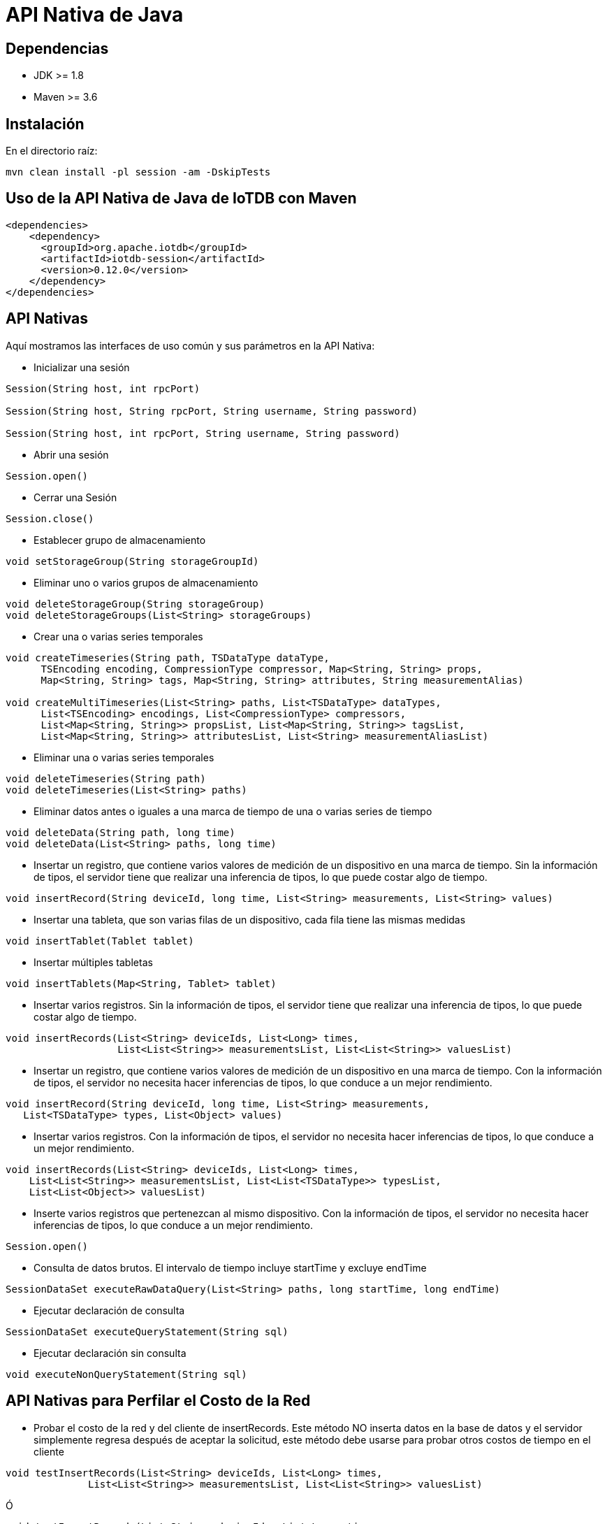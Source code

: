 = API Nativa de Java

== Dependencias

* JDK >= 1.8
* Maven >= 3.6

== Instalación

En el directorio raíz:

[source]
----
mvn clean install -pl session -am -DskipTests
----

== Uso de la API Nativa de Java de IoTDB con Maven

[source]
----
<dependencies>
    <dependency>
      <groupId>org.apache.iotdb</groupId>
      <artifactId>iotdb-session</artifactId>
      <version>0.12.0</version>
    </dependency>
</dependencies>
----

== API Nativas

Aquí mostramos las interfaces de uso común y sus parámetros en la API Nativa:

* Inicializar una sesión

[source]
----
Session(String host, int rpcPort)

Session(String host, String rpcPort, String username, String password)

Session(String host, int rpcPort, String username, String password)
----

* Abrir una sesión

[source]
----
Session.open()
----

* Cerrar una Sesión

[source]
----
​Session.close()
----

* Establecer grupo de almacenamiento

[source]
----
void setStorageGroup(String storageGroupId)    
----

* Eliminar uno o varios grupos de almacenamiento

[source]
----
void deleteStorageGroup(String storageGroup)
void deleteStorageGroups(List<String> storageGroups)
----

* Crear una o varias series temporales

[source]
----
void createTimeseries(String path, TSDataType dataType,
      TSEncoding encoding, CompressionType compressor, Map<String, String> props,
      Map<String, String> tags, Map<String, String> attributes, String measurementAlias)
      
void createMultiTimeseries(List<String> paths, List<TSDataType> dataTypes,
      List<TSEncoding> encodings, List<CompressionType> compressors,
      List<Map<String, String>> propsList, List<Map<String, String>> tagsList,
      List<Map<String, String>> attributesList, List<String> measurementAliasList)
----

* Eliminar una o varias series temporales

[source]
----
void deleteTimeseries(String path)
void deleteTimeseries(List<String> paths)
----

* Eliminar datos antes o iguales a una marca de tiempo de una o varias series de tiempo

[source]
----
void deleteData(String path, long time)
void deleteData(List<String> paths, long time)
----

* Insertar un registro, que contiene varios valores de medición de un dispositivo en una marca de tiempo. Sin la información de tipos, el servidor tiene que realizar una inferencia de tipos, lo que puede costar algo de tiempo.

[source]
----
void insertRecord(String deviceId, long time, List<String> measurements, List<String> values)
----

* Insertar una tableta, que son varias filas de un dispositivo, cada fila tiene las mismas medidas

[source]
----
void insertTablet(Tablet tablet)
----

* Insertar múltiples tabletas

[source]
----
void insertTablets(Map<String, Tablet> tablet)
----

* Insertar varios registros. Sin la información de tipos, el servidor tiene que realizar una inferencia de tipos, lo que puede costar algo de tiempo.

[source]
----
void insertRecords(List<String> deviceIds, List<Long> times, 
                   List<List<String>> measurementsList, List<List<String>> valuesList)
----

* Insertar un registro, que contiene varios valores de medición de un dispositivo en una marca de tiempo. Con la información de tipos, el servidor no necesita hacer inferencias de tipos, lo que conduce a un mejor rendimiento.

[source]
----
void insertRecord(String deviceId, long time, List<String> measurements,
   List<TSDataType> types, List<Object> values)
----

* Insertar varios registros. Con la información de tipos, el servidor no necesita hacer inferencias de tipos, lo que conduce a un mejor rendimiento.

[source]
----
void insertRecords(List<String> deviceIds, List<Long> times,
    List<List<String>> measurementsList, List<List<TSDataType>> typesList,
    List<List<Object>> valuesList)
----

* Inserte varios registros que pertenezcan al mismo dispositivo. Con la información de tipos, el servidor no necesita hacer inferencias de tipos, lo que conduce a un mejor rendimiento.

[source]
----
Session.open()
----

* Consulta de datos brutos. El intervalo de tiempo incluye startTime y excluye endTime

[source]
----
SessionDataSet executeRawDataQuery(List<String> paths, long startTime, long endTime)
----

* Ejecutar declaración de consulta

[source]
----
SessionDataSet executeQueryStatement(String sql)
----

* Ejecutar declaración sin consulta

[source]
----
void executeNonQueryStatement(String sql)
----

== API Nativas para Perfilar el Costo de la Red

* Probar el costo de la red y del cliente de insertRecords. Este método NO inserta datos en la base de datos y el servidor simplemente regresa después de aceptar la solicitud, este método debe usarse para probar otros costos de tiempo en el cliente

[source]
----
void testInsertRecords(List<String> deviceIds, List<Long> times,
              List<List<String>> measurementsList, List<List<String>> valuesList)
----

Ó

[source]
----
void testInsertRecords(List<String> deviceIds, List<Long> times,
    List<List<String>> measurementsList, List<List<TSDataType>> typesList,
    List<List<Object>> valuesList)
----

* Probar la red y el costo del cliente de insertRecordsOfOneDevice. Este método NO inserta datos en la base de datos y el servidor simplemente regresa después de aceptar la solicitud, este método debe usarse para probar otros costos de tiempo en el cliente

[source]
----
void testInsertRecordsOfOneDevice(String deviceId, List<Long> times,
    List<List<String>> measurementsList, List<List<TSDataType>> typesList,
    List<List<Object>> valuesList)
----

* Probar la red y el costo del cliente de insertRecord. Este método NO inserta datos en la base de datos y el servidor simplemente regresa después de aceptar la solicitud, este método debe usarse para probar otros costos de tiempo en el cliente

[source]
----
void testInsertRecord(String deviceId, long time, List<String> measurements, List<String> values)
----

Ó

[source]
----
void testInsertRecord(String deviceId, long time, List<String> measurements,
    List<TSDataType> types, List<Object> values)
----

* Probar la red y el costo del cliente de insertTablet. Este método NO inserta datos en la base de datos y el servidor simplemente regresa después de aceptar la solicitud, este método debe usarse para probar otros costos de tiempo en el cliente

[source]
----
void testInsertTablet(Tablet tablet)
----

== Ejemplo de Codificación

Para obtener más información de las siguientes interfaces, consulte session/src/main/java/org/apache/iotdb/session/Session.java

El código de muestra del uso de estas interfaces se encuentra en example/session/src/main/java/org/apache/iotdb/SessionExample.java, que proporciona un ejemplo de cómo abrir una sesión de IoTDB, ejecutar una inserción por lotes.

== Grupo de Sesiones para API Nativa

Proporcionamos un grupo de conexiones (`SessionPool) para la API nativa. Usando la interfaz, necesita definir el tamaño del grupo.

Si no puede obtener una conexión de sesión en 60 segundos, hay un registro de advertencia, pero el programa se bloqueará.

Si una sesión ha finalizado una operación, se volverá a poner en el grupo automáticamente. Si se interrumpe la conexión de una sesión, la sesión se eliminará automáticamente y el grupo intentará crear una nueva sesión y rehacer la operación.

Para operaciones de consulta:

. Cuando se usa SessionPool para consultar datos, el conjunto de resultados es `SessionDataSetWrapper`;

. Dado un `SessionDataSetWrapper`, si no ha escaneado todos los datos que contiene y deja de usarlo, debe llamar a `SessionPool.closeResultSet (wrapper)`manualmente;

. Cuando llama a `hasNext()` y `next()` de un `SessionDataSetWrapper` y hay una excepción, entonces debe llamar a `SessionPool.closeResultSet (wrapper)` manualmente;

. Puede llamar a `getColumnNames()` de `SessionDataSetWrapper` para obtener los nombres de columna del resultado de la consulta;

Ejemplos: `session/src/test/java/org/apache/iotdb/session/pool/SessionPoolTest.java`

O ejemplo `example/session/src/main/java/org/apache/iotdb/SessionPoolExample.java`


== Nuevas Interfaces

[source]
----
void open(boolean enableRPCCompression)
----

Abra una sesión, con un parámetro para especificar si habilita la compresión RPC. Preste atención a que este estado de compresión RPC del cliente debe cumplir con el estado del servidor IoTDB

[source]
----
void insertRecord(String deviceId, long time, List<String> measurements,
      List<TSDataType> types, List<Object> values)
----

Inserte un registro, de manera que el usuario tenga que proporcionar la información de tipo de cada medición, que es diferente de la interfaz original insertRecord(). Los valores deben proporcionarse en sus tipos primitivos. Esta interfaz es más competente que la que no tiene parámetros de tipo.

[source]
----
void insertRecords(List<String> deviceIds, List<Long> times, List<List<String>> measurementsList, 
                   List<List<TSDataType>> typesList, List<List<Object>> valuesList)
----

Inserte varios registros con parámetros de tipo. Esta interfaz es más competente que la que no tiene parámetros de tipo.

[source]
----
void insertTablet(Tablet tablet, boolean sorted)
----

Una interfaz insertTablet() adicional que proporciona un parámetro "sorted" que indica si la tableta está en orden. Una tableta clasificada puede acelerar el proceso de inserción.

[source]
----
void insertTablets(Map<String, Tablet> tablets)
----

Un nuevo insertTablets() para insertar varias tabletas.

[source]
----
void insertTablets(Map<String, Tablet> tablets, boolean sorted)
----

insertTablets() con un parámetro adicional "sorted".

[source]
----
void testInsertRecord(String deviceId, long time, List<String> measurements, List<TSDataType> types, 
                      List<Object> values)
void testInsertRecords(List<String> deviceIds, List<Long> times, List<List<String>> measurementsList, 
                      List<List<TSDataType>> typesList, List<List<Object>> valuesList)
void testInsertTablet(Tablet tablet, boolean sorted)
void testInsertTablets(Map<String, Tablet> tablets)
void testInsertTablets(Map<String, Tablet> tablets, boolean sorted)
----

Las interfaces anteriores se agregaron recientemente para probar la capacidad de respuesta de las nuevas interfaces de inserción.

[source]
----
void createTimeseries(String path, TSDataType dataType, TSEncoding encoding, CompressionType compressor, 	
                      Map<String, String> props, Map<String, String> tags, Map<String, String> attributes, 
                      String measurementAlias)
----

Cree una serie temporal con ruta, tipo de datos, codificación y compresión. Además, los usuarios pueden proporcionar accesorios, etiquetas, atributos y measurementAlias。

[source]
----
void createMultiTimeseries(List<String> paths, List<TSDataType> dataTypes, List<TSEncoding> encodings, 
                           List<CompressionType> compressors, List<Map<String, String>> propsList, 
                           List<Map<String, String>> tagsList, List<Map<String, String>> attributesList, 
                           List<String> measurementAliasList)
----

Cree múltiples series temporales con un solo método. Los usuarios pueden proporcionar accesorios, etiquetas, atributos y alias de medición, así como información detallada sobre series de tiempo.

[source]
----
boolean checkTimeseriesExists(String path)
----

Agregue un método para verificar si existe una serie temporal específica.

[source]
----
public Session(String host, int rpcPort, String username, String password,
      boolean isEnableCacheLeader)
----

Abra una sesión y especifica si la caché de Leader está habilitada. Tenga en cuenta que esta interfaz mejora el rendimiento para IoTDB distribuido, pero agrega menos costos para el cliente para IoTDB independiente.